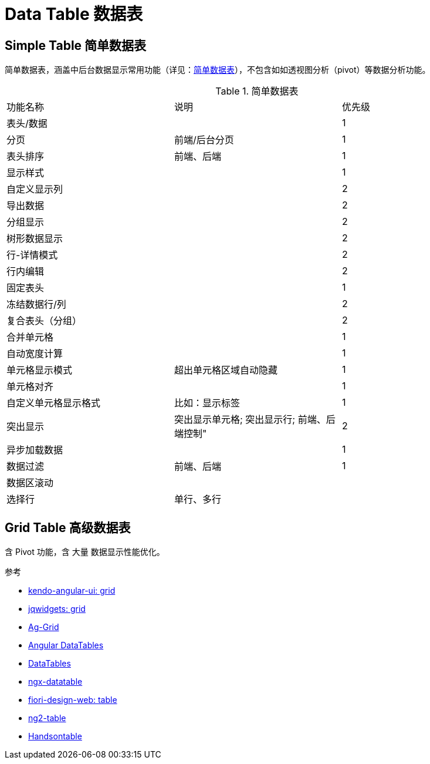 [[data-table]]
= Data Table 数据表

== Simple Table 简单数据表

简单数据表，涵盖中后台数据显示常用功能（详见：<<simple-data-table-features>>），不包含如如透视图分析（pivot）等数据分析功能。

[[simple-data-table-features]]
.简单数据表
|===
|功能名称     |说明	|优先级
|表头/数据     |		|1
|分页         |前端/后台分页	|1
|表头排序	     |前端、后端	|1
|显示样式      |		|1
|自定义显示列   |		|2
|导出数据     |		|2
|分组显示     |		|2
|树形数据显示 |		|2
|行-详情模式 |		|2
|行内编辑   |		|2
|固定表头   |		|1
|冻结数据行/列 |		|2
|复合表头（分组） |		|2
|合并单元格 |		|1
|自动宽度计算 |		|1
|单元格显示模式 |超出单元格区域自动隐藏	|1
|单元格对齐 |		|1
|自定义单元格显示格式   |比如：显示标签	|1
|突出显示	 |突出显示单元格; 突出显示行; 前端、后端控制"	|2
|异步加载数据 |		|1
|数据过滤	|前端、后端	|1
|数据区滚动 |		|
|选择行	  |单行、多行	|
|===

// TODO ...

== Grid Table 高级数据表

含 Pivot 功能，含 大量 数据显示性能优化。


.参考
- https://www.telerik.com/kendo-angular-ui/components/grid/[kendo-angular-ui: grid]
- https://www.jqwidgets.com/angular/angular-grid/index.htm[jqwidgets: grid]
- https://github.com/ag-grid/ag-grid[Ag-Grid]
- https://l-lin.github.io/angular-datatables/#/welcome[Angular DataTables]
- https://datatables.net/[DataTables]
- https://swimlane.gitbook.io/ngx-datatable/[ngx-datatable]
- https://experience.sap.com/fiori-design-web/grid-table/[fiori-design-web: table]
- https://github.com/valor-software/ng2-table[ng2-table]
- https://handsontable.com/[Handsontable]
